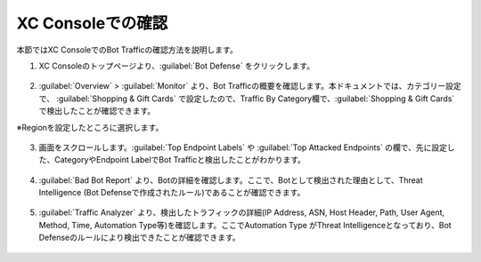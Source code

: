XC Consoleでの確認
===============================================

本節ではXC ConsoleでのBot Trafficの確認方法を説明します。


1. XC Consoleのトップページより、:guilabel:`Bot Defense` をクリックします。

  
  .. figure:: images/console_top2.png
     :scale: 15%


2.  :guilabel:`Overview` > :guilabel:`Monitor` より、Bot Trafficの概要を確認します。本ドキュメントでは、カテゴリー設定で、 :guilabel:`Shopping & Gift Cards` で設定したので、Traffic By Category欄で、:guilabel:`Shopping & Gift Cards` で検出したことが確認できます。


※Regionを設定したところに選択します。

.. figure:: images/console_1.png
   :scale: 15%


3. 画面をスクロールします。:guilabel:`Top Endpoint Labels` や :guilabel:`Top Attacked Endpoints` の欄で、先に設定した、CategoryやEndpoint LabelでBot Trafficと検出したことがわかります。



.. figure:: images/console_2.png
   :scale: 15%



4. :guilabel:`Bad Bot Report` より、Botの詳細を確認します。ここで、Botとして検出された理由として、Threat Intelligence (Bot Defenseで作成されたルール)であることが確認できます。


.. figure:: images/console_3.png
   :scale: 15%


5.  :guilabel:`Traffic Analyzer` より、検出したトラフィックの詳細(IP Address, ASN, Host Header, Path, User Agent, Method, Time, Automation Type等)を確認します。ここでAutomation Type がThreat Intelligenceとなっており、Bot Defenseのルールにより検出できたことが確認できます。


.. figure:: images/console_4.png
   :scale: 15%
 




